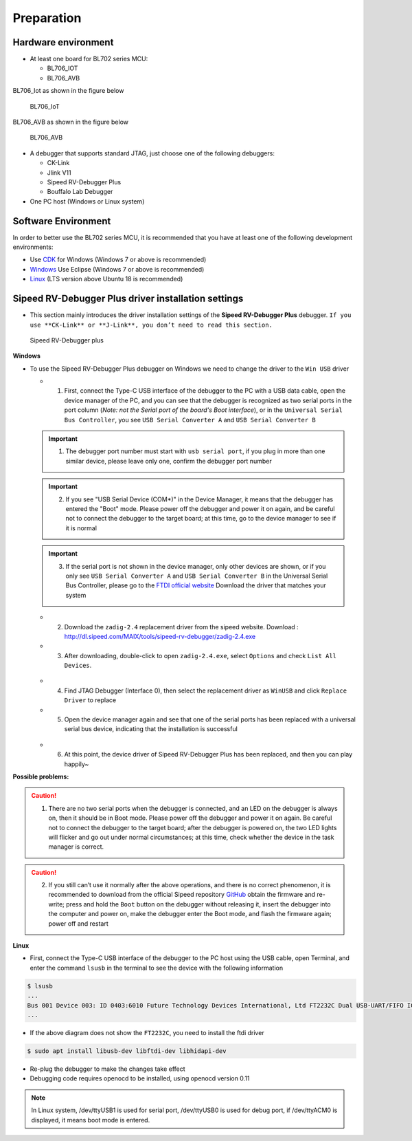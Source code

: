 Preparation
=============================

Hardware environment
-----------------------------

- At least one board for BL702 series MCU:

  - BL706_IOT
  - BL706_AVB

BL706_Iot as shown in the figure below

.. figure:: img/bl706_iot.png
   :alt:

   BL706_IoT

BL706_AVB as shown in the figure below

.. figure:: img/bl706_avb.png
   :alt:

   BL706_AVB

- A debugger that supports standard JTAG, just choose one of the following debuggers:

  - CK-Link
  - Jlink V11
  - Sipeed RV-Debugger Plus
  - Bouffalo Lab Debugger

- One PC host (Windows or Linux system)

Software Environment
--------------------------------

In order to better use the BL702 series MCU, it is recommended that you have at least one of the following development environments:

- Use `CDK <Windows_quick_start_cdk.html>`_ for Windows (Windows 7 or above is recommended)
- `Windows <Windows_quick_start_eclipse.html>`_ Use Eclipse (Windows 7 or above is recommended)
- `Linux <Linux_quick_start_ubuntu.html>`_ (LTS version above Ubuntu 18 is recommended)

.. _sipeed_rv_debugger_plus:

Sipeed RV-Debugger Plus driver installation settings
---------------------------------------------------------

- This section mainly introduces the driver installation settings of the **Sipeed RV-Debugger Plus** debugger. ``If you use **CK-Link** or **J-Link**, you don’t need to read this section.``

.. figure:: img/sipeed_rv_debugger_plus.png
   :alt:

   Sipeed RV-Debugger plus

**Windows**

-  To use the Sipeed RV-Debugger Plus debugger on Windows we need to change the driver to the ``Win USB`` driver

   -  1. First, connect the Type-C USB interface of the debugger to the PC with a USB data cable, open the device manager of the PC, and you can see that the debugger is recognized as two serial ports in the port column (*Note: not the Serial port of the board's Boot interface*), or in the ``Universal Serial Bus Controller``, you see ``USB Serial Converter A`` and ``USB Serial Converter B``

   .. figure:: img/sipeed_rv_debugger_1.png

   .. figure:: img/sipeed_rv_debugger_4.png

   .. important:: 1. The debugger port number must start with ``usb serial port``, if you plug in more than one similar device, please leave only one, confirm the debugger port number
   .. important:: 2. If you see "USB Serial Device (COM*)" in the Device Manager, it means that the debugger has entered the "Boot" mode. Please power off the debugger and power it on again, and be careful not to connect the debugger to the target board; at this time, go to the device manager to see if it is normal

   .. figure:: img/sipeed_rv_debugger_7.png

   .. important:: 3. If the serial port is not shown in the device manager, only other devices are shown, or if you only see ``USB Serial Converter A`` and ``USB Serial Converter B`` in the Universal Serial Bus Controller, please go to the `FTDI official website <https://ftdichip.com/drivers/vcp-drivers/>`_ Download the driver that matches your system

   .. figure:: img/sipeed_rv_debugger_6.png

   - 2. Download the ``zadig-2.4`` replacement driver from the sipeed website. Download : `http://dl.sipeed.com/MAIX/tools/sipeed-rv-debugger/zadig-2.4.exe <http://dl.sipeed.com/MAIX/tools/sipeed-rv-debugger/ zadig-2.4.exe>`_
   - 3. After downloading, double-click to open ``zadig-2.4.exe``, select ``Options`` and check ``List All Devices``.

   .. figure:: img/sipeed_rv_debugger_3.png

   - 4. Find JTAG Debugger (Interface 0), then select the replacement driver as ``WinUSB`` and click ``Replace Driver`` to replace
   - 5. Open the device manager again and see that one of the serial ports has been replaced with a universal serial bus device, indicating that the installation is successful

   .. figure:: img/sipeed_rv_debugger_2.png

   - 6. At this point, the device driver of Sipeed RV-Debugger Plus has been replaced, and then you can play happily~


**Possible problems:**

.. caution:: 1. There are no two serial ports when the debugger is connected, and an LED on the debugger is always on, then it should be in Boot mode. Please power off the debugger and power it on again. Be careful not to connect the debugger to the target board; after the debugger is powered on, the two LED lights will flicker and go out under normal circumstances; at this time, check whether the device in the task manager is correct.

.. caution:: 2. If you still can’t use it normally after the above operations, and there is no correct phenomenon, it is recommended to download from the official Sipeed repository `GitHub <https://github.com/sipeed/RV-Debugger-BL702>`_ obtain the firmware and re-write; press and hold the ``Boot`` button on the debugger without releasing it, insert the debugger into the computer and power on, make the debugger enter the Boot mode, and flash the firmware again; power off and restart

**Linux**

-  First, connect the Type-C USB interface of the debugger to the PC host using the USB cable, open Terminal, and enter the command ``lsusb`` in the terminal to see the device with the following information

.. code-block:: bash

    $ lsusb
    ...
    Bus 001 Device 003: ID 0403:6010 Future Technology Devices International, Ltd FT2232C Dual USB-UART/FIFO IC
    ...

.. figure:: img/sipeed_rv_debugger_8.png

- If the above diagram does not show the ``FT2232C``, you need to install the ftdi driver

.. code-block:: bash

    $ sudo apt install libusb-dev libftdi-dev libhidapi-dev

-  Re-plug the debugger to make the changes take effect

- Debugging code requires openocd to be installed, using openocd version 0.11

.. note:: In Linux system, /dev/ttyUSB1 is used for serial port, /dev/ttyUSB0 is used for debug port, if /dev/ttyACM0 is displayed, it means boot mode is entered.

